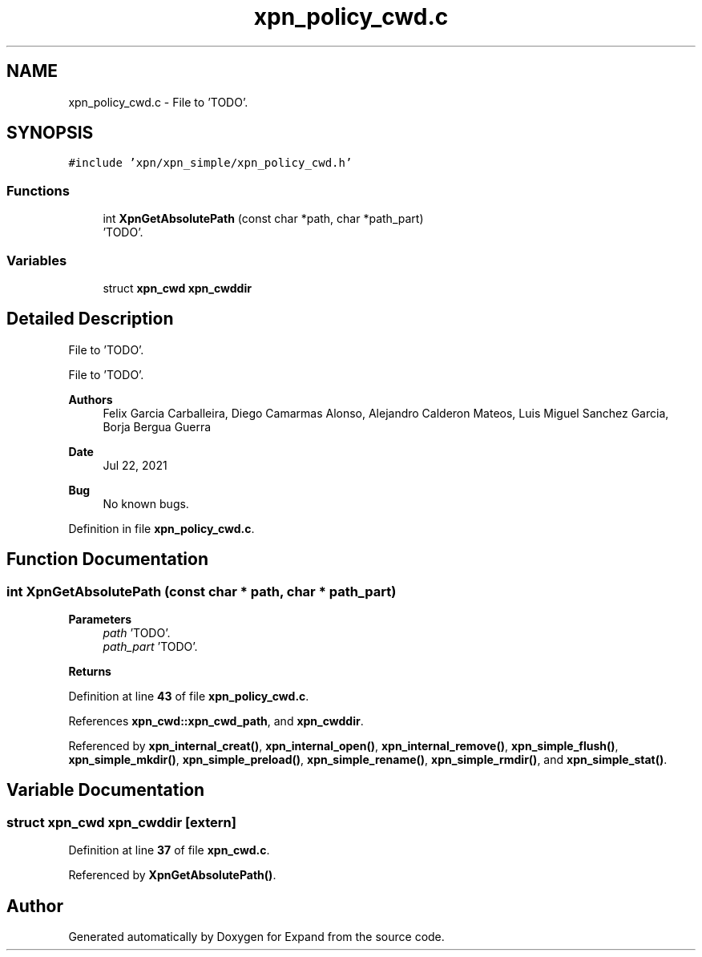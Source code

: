 .TH "xpn_policy_cwd.c" 3 "Wed May 24 2023" "Version Expand version 1.0r5" "Expand" \" -*- nroff -*-
.ad l
.nh
.SH NAME
xpn_policy_cwd.c \- File to 'TODO'\&.  

.SH SYNOPSIS
.br
.PP
\fC#include 'xpn/xpn_simple/xpn_policy_cwd\&.h'\fP
.br

.SS "Functions"

.in +1c
.ti -1c
.RI "int \fBXpnGetAbsolutePath\fP (const char *path, char *path_part)"
.br
.RI "'TODO'\&. "
.in -1c
.SS "Variables"

.in +1c
.ti -1c
.RI "struct \fBxpn_cwd\fP \fBxpn_cwddir\fP"
.br
.in -1c
.SH "Detailed Description"
.PP 
File to 'TODO'\&. 

File to 'TODO'\&.
.PP
\fBAuthors\fP
.RS 4
Felix Garcia Carballeira, Diego Camarmas Alonso, Alejandro Calderon Mateos, Luis Miguel Sanchez Garcia, Borja Bergua Guerra 
.RE
.PP
\fBDate\fP
.RS 4
Jul 22, 2021 
.RE
.PP
\fBBug\fP
.RS 4
No known bugs\&. 
.RE
.PP

.PP
Definition in file \fBxpn_policy_cwd\&.c\fP\&.
.SH "Function Documentation"
.PP 
.SS "int XpnGetAbsolutePath (const char * path, char * path_part)"

.PP
'TODO'\&. 'TODO'\&.
.PP
\fBParameters\fP
.RS 4
\fIpath\fP 'TODO'\&. 
.br
\fIpath_part\fP 'TODO'\&. 
.RE
.PP
\fBReturns\fP
.RS 4
'TODO'\&. 
.RE
.PP

.PP
Definition at line \fB43\fP of file \fBxpn_policy_cwd\&.c\fP\&.
.PP
References \fBxpn_cwd::xpn_cwd_path\fP, and \fBxpn_cwddir\fP\&.
.PP
Referenced by \fBxpn_internal_creat()\fP, \fBxpn_internal_open()\fP, \fBxpn_internal_remove()\fP, \fBxpn_simple_flush()\fP, \fBxpn_simple_mkdir()\fP, \fBxpn_simple_preload()\fP, \fBxpn_simple_rename()\fP, \fBxpn_simple_rmdir()\fP, and \fBxpn_simple_stat()\fP\&.
.SH "Variable Documentation"
.PP 
.SS "struct \fBxpn_cwd\fP xpn_cwddir\fC [extern]\fP"

.PP
Definition at line \fB37\fP of file \fBxpn_cwd\&.c\fP\&.
.PP
Referenced by \fBXpnGetAbsolutePath()\fP\&.
.SH "Author"
.PP 
Generated automatically by Doxygen for Expand from the source code\&.
